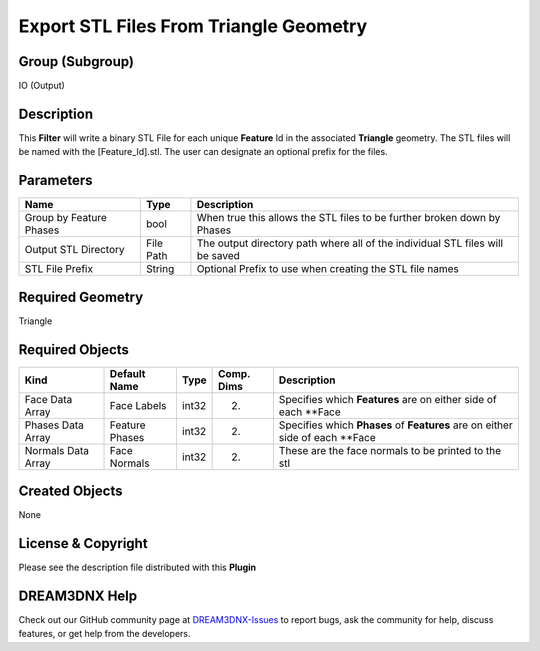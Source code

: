 =======================================
Export STL Files From Triangle Geometry
=======================================


Group (Subgroup)
================

IO (Output)

Description
===========

This **Filter** will write a binary STL File for each unique **Feature** Id in the associated **Triangle** geometry. The
STL files will be named with the [Feature_Id].stl. The user can designate an optional prefix for the files.

Parameters
==========

======================= ========= =============================================================================
Name                    Type      Description
======================= ========= =============================================================================
Group by Feature Phases bool      When true this allows the STL files to be further broken down by Phases
Output STL Directory    File Path The output directory path where all of the individual STL files will be saved
STL File Prefix         String    Optional Prefix to use when creating the STL file names
======================= ========= =============================================================================

Required Geometry
=================

Triangle

Required Objects
================

+-----------------------------+--------------+----------+------------+-------------------------------------------------+
| Kind                        | Default Name | Type     | Comp. Dims | Description                                     |
+=============================+==============+==========+============+=================================================+
| Face Data Array             | Face Labels  | int32    | (2)        | Specifies which **Features** are on either side |
|                             |              |          |            | of each \**Face                                 |
+-----------------------------+--------------+----------+------------+-------------------------------------------------+
| Phases Data Array           | Feature      | int32    | (2)        | Specifies which **Phases** of **Features** are  |
|                             | Phases       |          |            | on either side of each \**Face                  |
+-----------------------------+--------------+----------+------------+-------------------------------------------------+
| Normals Data Array          | Face Normals | int32    | (2)        | These are the face normals to be printed to the |
|                             |              |          |            | stl                                             |
+-----------------------------+--------------+----------+------------+-------------------------------------------------+

Created Objects
===============

None

License & Copyright
===================

Please see the description file distributed with this **Plugin**

DREAM3DNX Help
==============

Check out our GitHub community page at `DREAM3DNX-Issues <https://github.com/BlueQuartzSoftware/DREAM3DNX-Issues>`__ to
report bugs, ask the community for help, discuss features, or get help from the developers.

